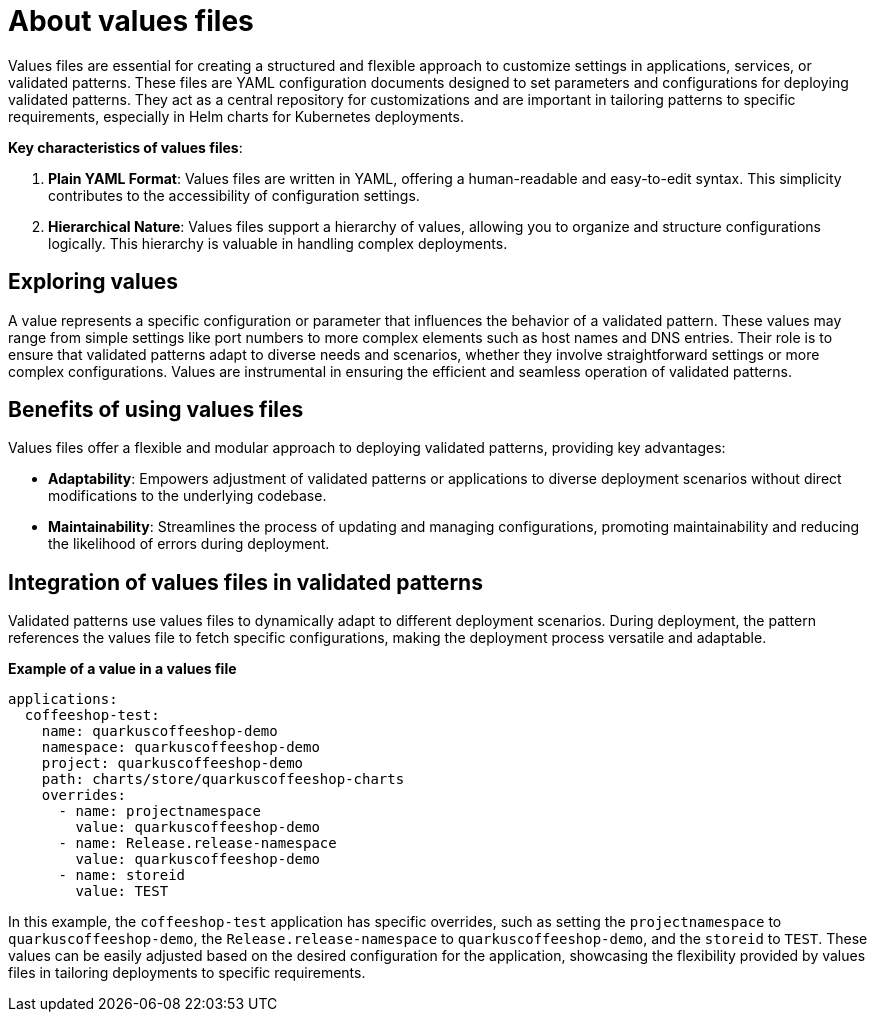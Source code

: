 :_content-type: CONCEPT
:imagesdir: ../../images

[id="about-values-files"]
= About values files

Values files are essential for creating a structured and flexible approach to customize settings in applications, services, or validated patterns. These files are YAML configuration documents designed to set parameters and configurations for deploying validated patterns.
They act as a central repository for customizations and are important in tailoring patterns to specific requirements, especially in Helm charts for Kubernetes deployments.

*Key characteristics of values files*:

. *Plain YAML Format*: Values files are written in YAML, offering a human-readable and easy-to-edit syntax. This simplicity contributes to the accessibility of configuration settings.
. *Hierarchical Nature*: Values files support a hierarchy of values, allowing you to organize and structure configurations logically. This hierarchy is valuable in handling complex deployments.


[id="exploring-values"]
== Exploring values

A value represents a specific configuration or parameter that influences the behavior of a validated pattern. These values may range from simple settings like port numbers to more complex elements such as host names and DNS entries. Their role is to ensure that validated patterns adapt to diverse needs and scenarios, whether they involve straightforward settings or more complex configurations. Values are instrumental in ensuring the efficient and seamless operation of validated patterns.

[id="benefits-of-using-values-files"]
== Benefits of using values files

Values files offer a flexible and modular approach to deploying validated patterns, providing key advantages:

* *Adaptability*: Empowers adjustment of validated patterns or applications to diverse deployment scenarios without direct modifications to the underlying codebase.
* *Maintainability*: Streamlines the process of updating and managing configurations, promoting maintainability and reducing the likelihood of errors during deployment.


[id="integration-of-values-files"]
== Integration of values files in validated patterns

Validated patterns use values files to dynamically adapt to different deployment scenarios. During deployment, the pattern references the values file to fetch specific configurations, making the deployment process versatile and adaptable.

*Example of a value in a values file*


[source,yaml]
----
applications:
  coffeeshop-test:
    name: quarkuscoffeeshop-demo
    namespace: quarkuscoffeeshop-demo
    project: quarkuscoffeeshop-demo
    path: charts/store/quarkuscoffeeshop-charts
    overrides:
      - name: projectnamespace
        value: quarkuscoffeeshop-demo
      - name: Release.release-namespace
        value: quarkuscoffeeshop-demo
      - name: storeid
        value: TEST
----

In this example, the `coffeeshop-test` application has specific overrides, such as setting the `projectnamespace` to `quarkuscoffeeshop-demo`, the `Release.release-namespace` to `quarkuscoffeeshop-demo`, and the `storeid` to `TEST`. These values can be easily adjusted based on the desired configuration for the application, showcasing the flexibility provided by values files in tailoring deployments to specific requirements.
